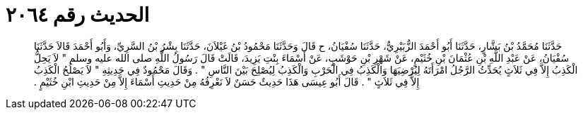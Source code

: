 
= الحديث رقم ٢٠٦٤

[quote.hadith]
حَدَّثَنَا مُحَمَّدُ بْنُ بَشَّارٍ، حَدَّثَنَا أَبُو أَحْمَدَ الزُّبَيْرِيُّ، حَدَّثَنَا سُفْيَانُ، ح قَالَ وَحَدَّثَنَا مَحْمُودُ بْنُ غَيْلاَنَ، حَدَّثَنَا بِشْرُ بْنُ السَّرِيِّ، وَأَبُو أَحْمَدَ قَالاَ حَدَّثَنَا سُفْيَانُ، عَنْ عَبْدِ اللَّهِ بْنِ عُثْمَانَ بْنِ خُثَيْمٍ، عَنْ شَهْرِ بْنِ حَوْشَبٍ، عَنْ أَسْمَاءَ بِنْتِ يَزِيدَ، قَالَتْ قَالَ رَسُولُ اللَّهِ صلى الله عليه وسلم ‏"‏ لاَ يَحِلُّ الْكَذِبُ إِلاَّ فِي ثَلاَثٍ يُحَدِّثُ الرَّجُلُ امْرَأَتَهُ لِيُرْضِيَهَا وَالْكَذِبُ فِي الْحَرْبِ وَالْكَذِبُ لِيُصْلِحَ بَيْنَ النَّاسِ ‏"‏ ‏.‏ وَقَالَ مَحْمُودٌ فِي حَدِيثِهِ ‏"‏ لاَ يَصْلُحُ الْكَذِبُ إِلاَّ فِي ثَلاَثٍ ‏"‏ ‏.‏ قَالَ أَبُو عِيسَى هَذَا حَدِيثٌ حَسَنٌ لاَ نَعْرِفُهُ مِنْ حَدِيثِ أَسْمَاءَ إِلاَّ مِنْ حَدِيثِ ابْنِ خُثَيْمٍ ‏.‏